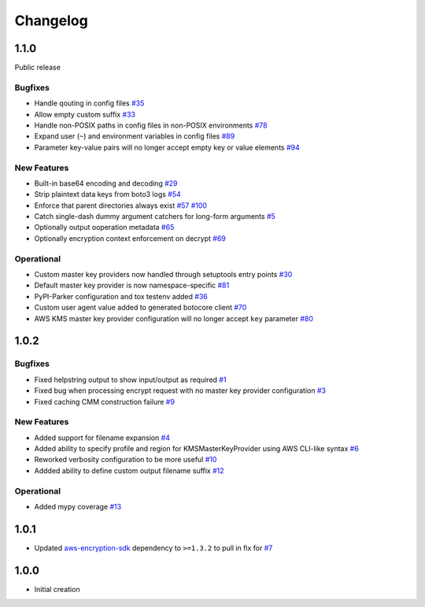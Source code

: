 *********
Changelog
*********

1.1.0
=====
Public release

Bugfixes
--------
* Handle qouting in config files
  `#35 <https://github.com/awslabs/aws-encryption-sdk-cli/issues/35>`_
* Allow empty custom suffix
  `#33 <https://github.com/awslabs/aws-encryption-sdk-cli/issues/33>`_
* Handle non-POSIX paths in config files in non-POSIX environments
  `#78 <https://github.com/awslabs/aws-encryption-sdk-cli/issues/78>`_
* Expand user (``~``) and environment variables in config files
  `#89 <https://github.com/awslabs/aws-encryption-sdk-cli/issues/89>`_
* Parameter key-value pairs will no longer accept empty key or value elements
  `#94 <https://github.com/awslabs/aws-encryption-sdk-cli/issues/94>`_

New Features
------------
* Built-in base64 encoding and decoding
  `#29 <https://github.com/awslabs/aws-encryption-sdk-cli/issues/29>`_
* Strip plaintext data keys from boto3 logs
  `#54 <https://github.com/awslabs/aws-encryption-sdk-cli/issues/54>`_
* Enforce that parent directories always exist
  `#57 <https://github.com/awslabs/aws-encryption-sdk-cli/issues/57>`_
  `#100 <https://github.com/awslabs/aws-encryption-sdk-cli/issues/100>`_
* Catch single-dash dummy argument catchers for long-form arguments
  `#5 <https://github.com/awslabs/aws-encryption-sdk-cli/issues/5>`_
* Optionally output ooperation metadata
  `#65 <https://github.com/awslabs/aws-encryption-sdk-cli/issues/65>`_
* Optionally encryption context enforcement on decrypt
  `#69 <https://github.com/awslabs/aws-encryption-sdk-cli/issues/69>`_

Operational
-----------
* Custom master key providers now handled through setuptools entry points
  `#30 <https://github.com/awslabs/aws-encryption-sdk-cli/issues/30>`_
* Default master key provider is now namespace-specific
  `#81 <https://github.com/awslabs/aws-encryption-sdk-cli/issues/81>`_
* PyPI-Parker configuration and tox testenv added
  `#36 <https://github.com/awslabs/aws-encryption-sdk-cli/issues/36>`_
* Custom user agent value added to generated botocore client
  `#70 <https://github.com/awslabs/aws-encryption-sdk-cli/issues/70>`_
* AWS KMS master key provider configuration will no longer accept ``key`` parameter
  `#80 <https://github.com/awslabs/aws-encryption-sdk-cli/issues/80>`_

1.0.2
=====

Bugfixes
--------
* Fixed helpstring output to show input/output as required
  `#1 <https://github.com/awslabs/aws-encryption-sdk-cli/issues/1>`_
* Fixed bug when processing encrypt request with no master key provider configuration
  `#3 <https://github.com/awslabs/aws-encryption-sdk-cli/issues/3>`_
* Fixed caching CMM construction failure
  `#9 <https://github.com/awslabs/aws-encryption-sdk-cli/issues/9>`_

New Features
------------
* Added support for filename expansion
  `#4 <https://github.com/awslabs/aws-encryption-sdk-cli/issues/4>`_
* Added ability to specify profile and region for KMSMasterKeyProvider using AWS CLI-like syntax
  `#6 <https://github.com/awslabs/aws-encryption-sdk-cli/issues/6>`_
* Reworked verbosity configuration to be more useful
  `#10 <https://github.com/awslabs/aws-encryption-sdk-cli/issues/10>`_
* Addded ability to define custom output filename suffix
  `#12 <https://github.com/awslabs/aws-encryption-sdk-cli/issues/12>`_

Operational
-----------
* Added mypy coverage
  `#13 <https://github.com/awslabs/aws-encryption-sdk-cli/issues/13>`_

1.0.1
=====
* Updated `aws-encryption-sdk`_ dependency to ``>=1.3.2`` to pull in fix for
  `#7 <https://github.com/awslabs/aws-encryption-sdk-cli/issues/7>`_

1.0.0
=====
* Initial creation

.. _aws-encryption-sdk: https://github.com/awslabs/aws-encryption-sdk-python
